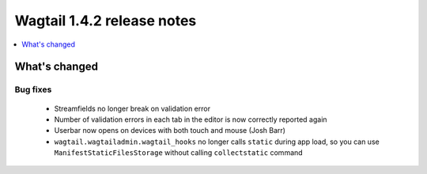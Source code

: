 ===========================
Wagtail 1.4.2 release notes
===========================

.. contents::
    :local:
    :depth: 1


What's changed
==============

Bug fixes
~~~~~~~~~

 * Streamfields no longer break on validation error
 * Number of validation errors in each tab in the editor is now correctly reported again
 * Userbar now opens on devices with both touch and mouse (Josh Barr)
 * ``wagtail.wagtailadmin.wagtail_hooks`` no longer calls ``static`` during app load, so you can use ``ManifestStaticFilesStorage`` without calling ``collectstatic`` command
